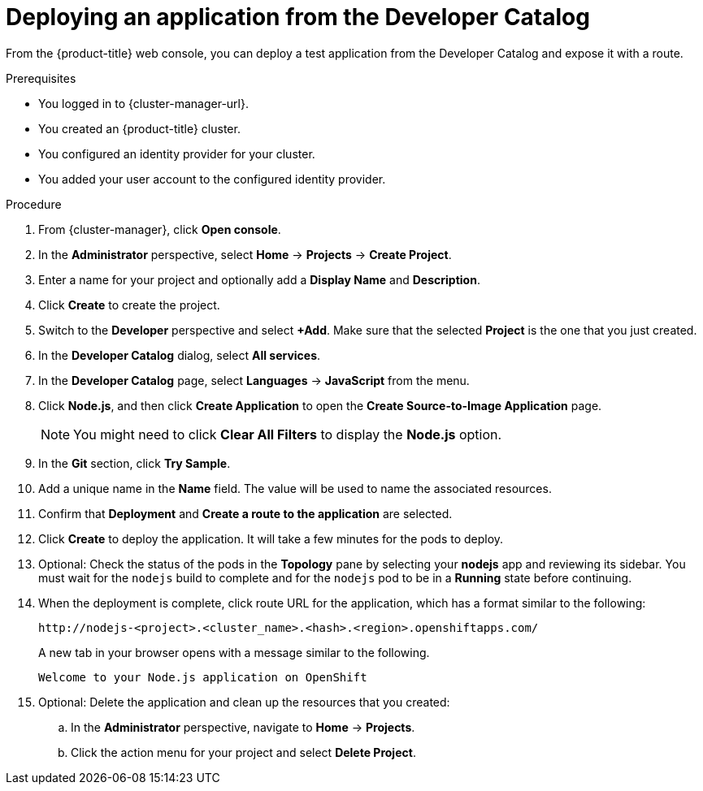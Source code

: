 // Module included in the following assemblies:
//
// * rosa_getting_started/rosa-getting-started.adoc
// * osd_getting_started/osd-getting-started.adoc

:_content-type: PROCEDURE
[id="deploy-app_{context}"]
= Deploying an application from the Developer Catalog

From the {product-title} web console, you can deploy a test application from the Developer Catalog and expose it with a route.

.Prerequisites

* You logged in to {cluster-manager-url}.
* You created an {product-title} cluster.
* You configured an identity provider for your cluster.
* You added your user account to the configured identity provider.

.Procedure

. From {cluster-manager}, click *Open console*.

. In the *Administrator* perspective, select *Home* -> *Projects* -> *Create Project*.

. Enter a name for your project and optionally add a *Display Name* and *Description*.

. Click *Create* to create the project.

. Switch to the *Developer* perspective and select *+Add*. Make sure that the selected *Project* is the one that you just created.

. In the *Developer Catalog* dialog, select *All services*.

. In the *Developer Catalog* page, select *Languages* -> *JavaScript* from the menu.

. Click *Node.js*, and then click *Create Application* to open the *Create Source-to-Image Application* page.
+
[NOTE]
====
You might need to click *Clear All Filters* to display the *Node.js* option.
====

. In the *Git* section, click *Try Sample*.

. Add a unique name in the *Name* field. The value will be used to name the associated resources.

. Confirm that *Deployment* and *Create a route to the application* are selected.

. Click *Create* to deploy the application. It will take a few minutes for the pods to deploy.

. Optional: Check the status of the pods in the *Topology* pane by selecting your *nodejs* app and reviewing its sidebar. You must wait for the `nodejs` build to complete and for the `nodejs` pod to be in a *Running* state before continuing.

. When the deployment is complete, click route URL for the application, which has a format similar to the following:
+
----
http://nodejs-<project>.<cluster_name>.<hash>.<region>.openshiftapps.com/
----
+
A new tab in your browser opens with a message similar to the following.
+
----
Welcome to your Node.js application on OpenShift
----

. Optional: Delete the application and clean up the resources that you created:
.. In the *Administrator* perspective, navigate to *Home* -> *Projects*.
.. Click the action menu for your project and select *Delete Project*.
